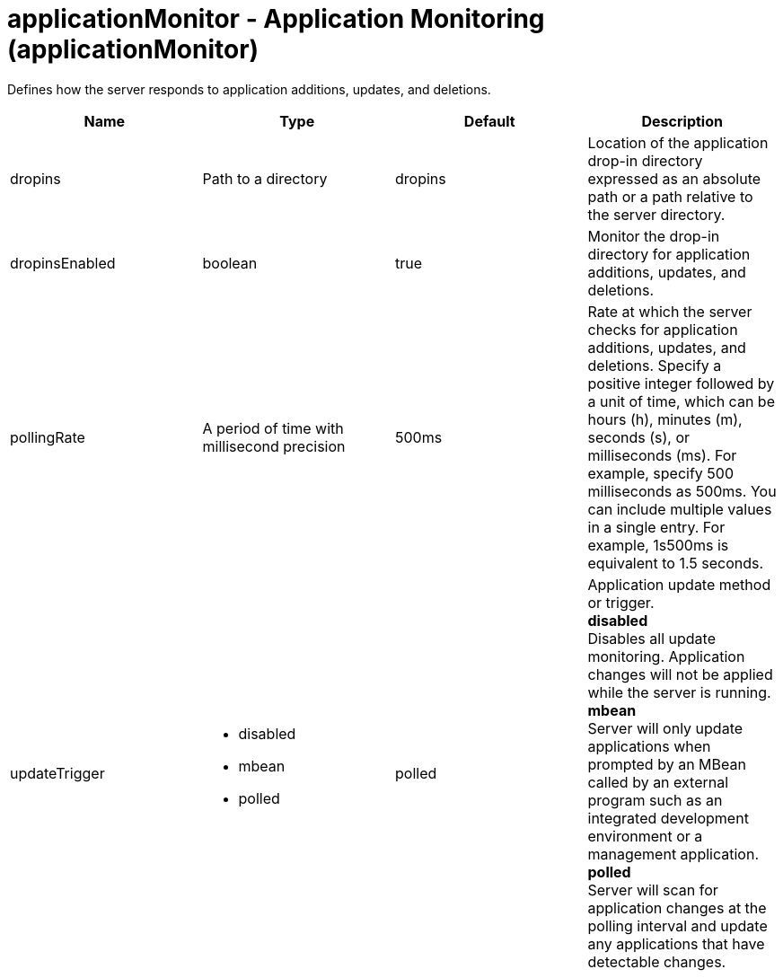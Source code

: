 :page-layout: config
= +applicationMonitor - Application Monitoring+ (+applicationMonitor+)
:stylesheet: ../config.css
:linkcss: 
:nofooter: 

+Defines how the server responds to application additions, updates, and deletions.+

[cols="a,a,a,a",width="100%"]
|===
|Name|Type|Default|Description

|+dropins+

|Path to a directory

|+dropins+

|+Location of the application drop-in directory expressed as an absolute path or a path relative to the server directory.+

|+dropinsEnabled+

|boolean

|+true+

|+Monitor the drop-in directory for application additions, updates, and deletions.+

|+pollingRate+

|A period of time with millisecond precision

|+500ms+

|+Rate at which the server checks for application additions, updates, and deletions. Specify a positive integer followed by a unit of time, which can be hours (h), minutes (m), seconds (s), or milliseconds (ms). For example, specify 500 milliseconds as 500ms. You can include multiple values in a single entry. For example, 1s500ms is equivalent to 1.5 seconds.+

|+updateTrigger+

|* +disabled+
* +mbean+
* +polled+


|+polled+

|+Application update method or trigger.+ +
*+disabled+* +
+Disables all update monitoring. Application changes will not be applied while the server is running.+ +
*+mbean+* +
+Server will only update applications when prompted by an MBean called by an external program such as an integrated development environment or a management application.+ +
*+polled+* +
+Server will scan for application changes at the polling interval and update any applications that have detectable changes.+
|===
